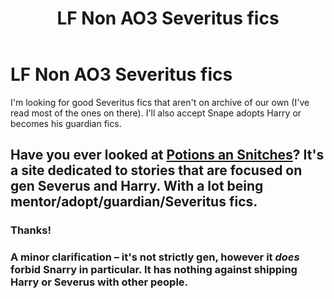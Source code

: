#+TITLE: LF Non AO3 Severitus fics

* LF Non AO3 Severitus fics
:PROPERTIES:
:Author: SuspiciousString3
:Score: 5
:DateUnix: 1580891457.0
:DateShort: 2020-Feb-05
:FlairText: Request
:END:
I'm looking for good Severitus fics that aren't on archive of our own (I've read most of the ones on there). I'll also accept Snape adopts Harry or becomes his guardian fics.


** Have you ever looked at [[http://www.potionsandsnitches.org/fanfiction/][Potions an Snitches]]? It's a site dedicated to stories that are focused on gen Severus and Harry. With a lot being mentor/adopt/guardian/Severitus fics.
:PROPERTIES:
:Author: Lucylouluna
:Score: 2
:DateUnix: 1580912876.0
:DateShort: 2020-Feb-05
:END:

*** Thanks!
:PROPERTIES:
:Author: SuspiciousString3
:Score: 1
:DateUnix: 1580939123.0
:DateShort: 2020-Feb-06
:END:


*** A minor clarification -- it's not strictly gen, however it /does/ forbid Snarry in particular. It has nothing against shipping Harry or Severus with other people.
:PROPERTIES:
:Author: Fredrik1994
:Score: 1
:DateUnix: 1580926934.0
:DateShort: 2020-Feb-05
:END:
